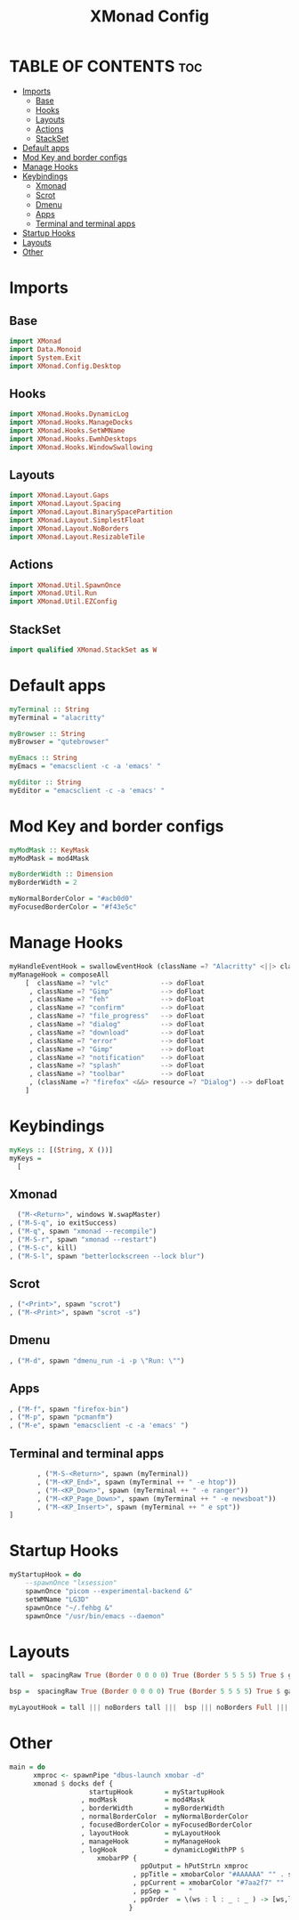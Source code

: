 #+TITLE: XMonad Config
#+PROPERTY: header-args :tangle xmonad.hs 

* TABLE OF CONTENTS :toc:
- [[#imports][Imports]]
  - [[#base][Base]]
  - [[#hooks][Hooks]]
  - [[#layouts][Layouts]]
  - [[#actions][Actions]]
  - [[#stackset][StackSet]]
- [[#default-apps][Default apps]]
- [[#mod-key-and-border-configs][Mod Key and border configs]]
- [[#manage-hooks][Manage Hooks]]
- [[#keybindings][Keybindings]]
  - [[#xmonad][Xmonad]]
  - [[#scrot][Scrot]]
  - [[#dmenu][Dmenu]]
  - [[#apps][Apps]]
  - [[#terminal-and-terminal-apps][Terminal and terminal apps]]
- [[#startup-hooks][Startup Hooks]]
- [[#layouts-1][Layouts]]
- [[#other][Other]]

* Imports
** Base
#+begin_src haskell
import XMonad
import Data.Monoid
import System.Exit
import XMonad.Config.Desktop
#+end_src
** Hooks
#+begin_src haskell
import XMonad.Hooks.DynamicLog
import XMonad.Hooks.ManageDocks
import XMonad.Hooks.SetWMName
import XMonad.Hooks.EwmhDesktops
import XMonad.Hooks.WindowSwallowing
#+end_src
** Layouts
#+begin_src haskell
import XMonad.Layout.Gaps
import XMonad.Layout.Spacing
import XMonad.Layout.BinarySpacePartition
import XMonad.Layout.SimplestFloat
import XMonad.Layout.NoBorders
import XMonad.Layout.ResizableTile
#+end_src
** Actions
#+begin_src haskell
import XMonad.Util.SpawnOnce
import XMonad.Util.Run
import XMonad.Util.EZConfig
#+end_src
** StackSet
#+begin_src haskell
import qualified XMonad.StackSet as W
#+end_src
* Default apps
#+begin_src haskell
myTerminal :: String
myTerminal = "alacritty"

myBrowser :: String
myBrowser = "qutebrowser"

myEmacs :: String
myEmacs = "emacsclient -c -a 'emacs' "

myEditor :: String
myEditor = "emacsclient -c -a 'emacs' "
#+end_src
* Mod Key and border configs
#+begin_src haskell
myModMask :: KeyMask
myModMask = mod4Mask

myBorderWidth :: Dimension
myBorderWidth = 2

myNormalBorderColor = "#acb0d0"
myFocusedBorderColor = "#f43e5c"
#+end_src
* Manage Hooks
#+begin_src haskell
myHandleEventHook = swallowEventHook (className =? "Alacritty" <||> className =? "Termite") (return True)
myManageHook = composeAll
    [  className =? "vlc"             --> doFloat
     , className =? "Gimp"            --> doFloat
     , className =? "feh"             --> doFloat
     , className =? "confirm"         --> doFloat
     , className =? "file_progress"   --> doFloat
     , className =? "dialog"          --> doFloat
     , className =? "download"        --> doFloat
     , className =? "error"           --> doFloat
     , className =? "Gimp"            --> doFloat
     , className =? "notification"    --> doFloat
     , className =? "splash"          --> doFloat
     , className =? "toolbar"         --> doFloat
     , (className =? "firefox" <&&> resource =? "Dialog") --> doFloat  -- Float Firefox Dialog
    ]
#+end_src
* Keybindings
#+begin_src haskell
myKeys :: [(String, X ())]
myKeys =
  [
#+end_src
** Xmonad
#+begin_src haskell
          ("M-<Return>", windows W.swapMaster)
        , ("M-S-q", io exitSuccess)
        , ("M-q", spawn "xmonad --recompile")
        , ("M-S-r", spawn "xmonad --restart")
        , ("M-S-c", kill)
        , ("M-S-l", spawn "betterlockscreen --lock blur")
#+end_src
** Scrot
#+begin_src haskell
        , ("<Print>", spawn "scrot")
        , ("M-<Print>", spawn "scrot -s")
#+end_src
** Dmenu
#+begin_src haskell
        , ("M-d", spawn "dmenu_run -i -p \"Run: \"")
#+end_src
** Apps
#+begin_src haskell
        , ("M-f", spawn "firefox-bin")
        , ("M-p", spawn "pcmanfm")
        , ("M-e", spawn "emacsclient -c -a 'emacs' ")
#+end_src
** Terminal and terminal apps
#+begin_src haskell
        , ("M-S-<Return>", spawn (myTerminal))
        , ("M-<KP_End>", spawn (myTerminal ++ " -e htop"))
        , ("M-<KP_Down>", spawn (myTerminal ++ " -e ranger"))
        , ("M-<KP_Page_Down>", spawn (myTerminal ++ " -e newsboat"))
        , ("M-<KP_Insert>", spawn (myTerminal ++ " e spt"))
 ]
#+end_src
* Startup Hooks
#+begin_src haskell
myStartupHook = do
    --spawnOnce "lxsession"
    spawnOnce "picom --experimental-backend &"
    setWMName "LG3D"
    spawnOnce "~/.fehbg &"
    spawnOnce "/usr/bin/emacs --daemon"
#+end_src
* Layouts
#+begin_src haskell
tall =  spacingRaw True (Border 0 0 0 0) True (Border 5 5 5 5) True $ gaps [(U,29), (R,10), (L,10), (D,10)] $ avoidStruts $ Tall 1 (3/100) (50/100)

bsp =  spacingRaw True (Border 0 0 0 0) True (Border 5 5 5 5) True $ gaps [(U,29), (R,10), (L,10), (D,10)] $ emptyBSP

myLayoutHook = tall ||| noBorders tall |||  bsp ||| noBorders Full ||| simplestFloat
#+end_src
* Other
#+begin_src haskell
main = do
      xmproc <- spawnPipe "dbus-launch xmobar -d"
      xmonad $ docks def {
                    startupHook        = myStartupHook
                  , modMask            = mod4Mask
                  , borderWidth        = myBorderWidth
                  , normalBorderColor  = myNormalBorderColor
                  , focusedBorderColor = myFocusedBorderColor
                  , layoutHook         = myLayoutHook
                  , manageHook         = myManageHook
                  , logHook            = dynamicLogWithPP $
                      xmobarPP {
                                 ppOutput = hPutStrLn xmproc
                               , ppTitle = xmobarColor "#AAAAAA" "" . shorten 100
                               , ppCurrent = xmobarColor "#7aa2f7" ""
                               , ppSep = "   "
                               , ppOrder  = \(ws : l : _ : _ ) -> [ws,l]
                              }
#+end_src
